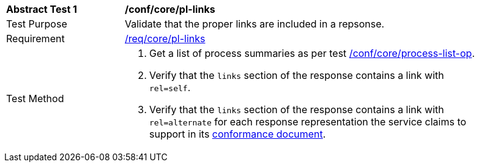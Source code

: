 [[ats_core_pl-links]]
[width="90%",cols="2,6a"]
|===
^|*Abstract Test {counter:ats-id}* |*/conf/core/pl-links*
^|Test Purpose |Validate that the proper links are included in a repsonse.
^|Requirement |<<req_core_pl-links,/req/core/pl-links>>
^|Test Method |. Get a list of process summaries as per test <<ats_core_process-list-op,/conf/core/process-list-op>>.
. Verify that the `links` section of the response contains a link with `rel=self`. 
. Verify that the `links` section of the response contains a link with `rel=alternate` for each response representation the service claims to support in its <<sc_conformance,conformance document>>.
|===

